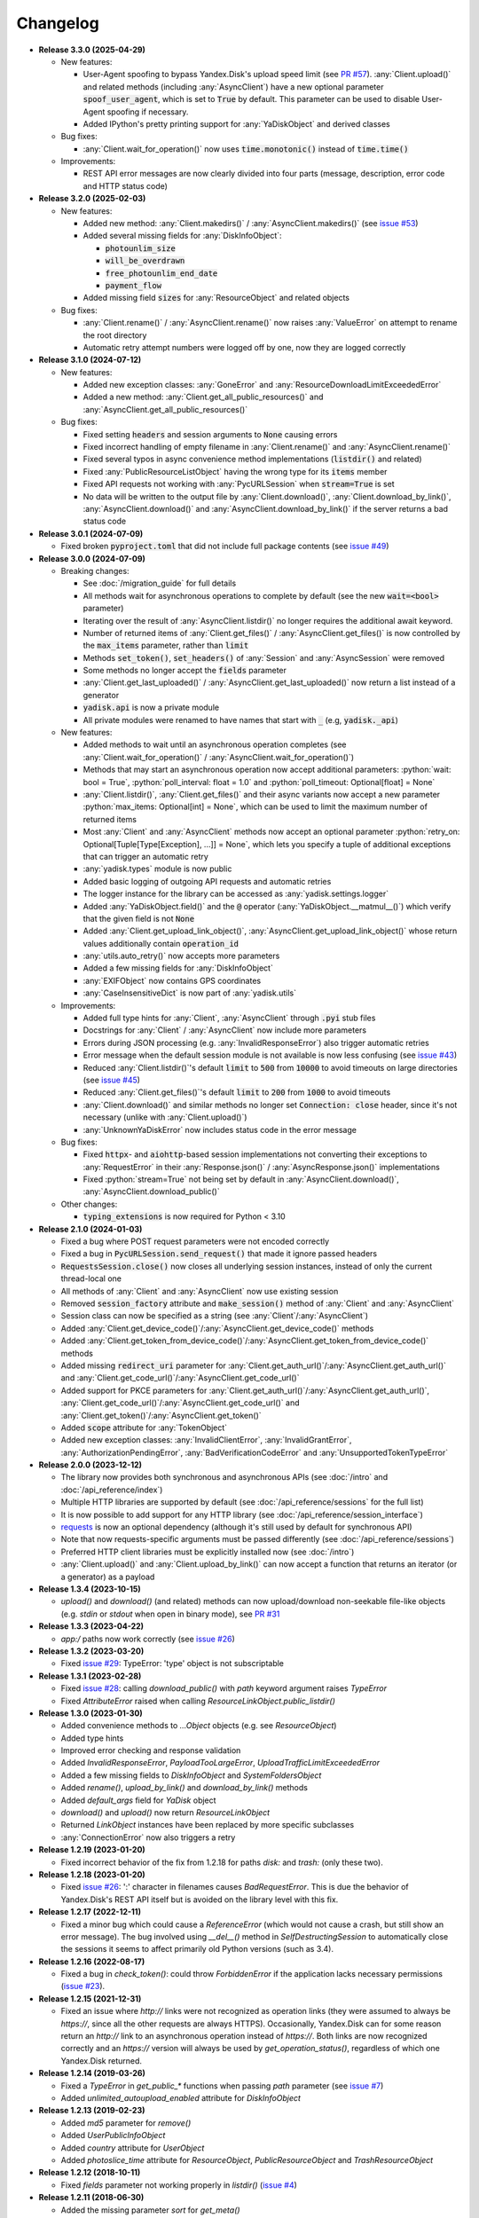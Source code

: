 Changelog
=========

.. _issue #2: https://github.com/ivknv/yadisk/issues/2
.. _issue #4: https://github.com/ivknv/yadisk/issues/4
.. _issue #7: https://github.com/ivknv/yadisk/issues/7
.. _issue #23: https://github.com/ivknv/yadisk/issues/23
.. _issue #26: https://github.com/ivknv/yadisk/issues/26
.. _issue #28: https://github.com/ivknv/yadisk/issues/28
.. _issue #29: https://github.com/ivknv/yadisk/issues/29
.. _PR #31: https://github.com/ivknv/yadisk/pull/31
.. _issue #43: https://github.com/ivknv/yadisk/issues/43
.. _issue #45: https://github.com/ivknv/yadisk/issues/45
.. _issue #49: https://github.com/ivknv/yadisk/issues/49
.. _issue #53: https://github.com/ivknv/yadisk/issues/53
.. _requests: https://pypi.org/project/requests
.. _PR #57: https://github.com/ivknv/yadisk/pull/57

.. role:: python(code)
   :language: python

* **Release 3.3.0 (2025-04-29)**

  * New features:

    * User-Agent spoofing to bypass Yandex.Disk's upload speed limit (see `PR #57`_).
      :any:`Client.upload()` and related methods (including :any:`AsyncClient`)
      have a new optional parameter :code:`spoof_user_agent`, which is set to
      :code:`True` by default. This parameter can be used to disable User-Agent
      spoofing if necessary.

    * Added IPython's pretty printing support for :any:`YaDiskObject` and
      derived classes

  * Bug fixes:

    * :any:`Client.wait_for_operation()` now uses :code:`time.monotonic()` 
      instead of :code:`time.time()`

  * Improvements:

    * REST API error messages are now clearly divided into four parts (message,
      description, error code and HTTP status code)

* **Release 3.2.0 (2025-02-03)**

  * New features:

    * Added new method: :any:`Client.makedirs()` / :any:`AsyncClient.makedirs()`
      (see `issue #53`_)
    * Added several missing fields for :any:`DiskInfoObject`:

      * :code:`photounlim_size`
      * :code:`will_be_overdrawn`
      * :code:`free_photounlim_end_date`
      * :code:`payment_flow`

    * Added missing field :code:`sizes` for :any:`ResourceObject` and related
      objects

  * Bug fixes:

    * :any:`Client.rename()` / :any:`AsyncClient.rename()` now raises
      :any:`ValueError` on attempt to rename the root directory
    * Automatic retry attempt numbers were logged off by one, now they are
      logged correctly

* **Release 3.1.0 (2024-07-12)**

  * New features:

    * Added new exception classes: :any:`GoneError` and
      :any:`ResourceDownloadLimitExceededError`
    * Added a new method: :any:`Client.get_all_public_resources()` and
      :any:`AsyncClient.get_all_public_resources()`

  * Bug fixes:

    * Fixed setting :code:`headers` and session arguments to :code:`None` causing
      errors
    * Fixed incorrect handling of empty filename in :any:`Client.rename()` and
      :any:`AsyncClient.rename()`
    * Fixed several typos in async convenience method implementations
      (:code:`listdir()` and related)
    * Fixed :any:`PublicResourceListObject` having the wrong type for its
      :code:`items` member
    * Fixed API requests not working with :any:`PycURLSession` when
      :code:`stream=True` is set
    * No data will be written to the output file by :any:`Client.download()`,
      :any:`Client.download_by_link()`, :any:`AsyncClient.download()` and
      :any:`AsyncClient.download_by_link()` if the server returns a bad status
      code

* **Release 3.0.1 (2024-07-09)**

  * Fixed broken :code:`pyproject.toml` that did not include full package
    contents (see `issue #49`_)

* **Release 3.0.0 (2024-07-09)**

  * Breaking changes:

    - See :doc:`/migration_guide` for full details
    - All methods wait for asynchronous operations to complete by default
      (see the new :code:`wait=<bool>` parameter)
    - Iterating over the result of :any:`AsyncClient.listdir()` no longer
      requires the additional await keyword.
    - Number of returned items of :any:`Client.get_files()` /
      :any:`AsyncClient.get_files()` is now controlled by the :code:`max_items`
      parameter, rather than :code:`limit`
    - Methods :code:`set_token()`, :code:`set_headers()` of :any:`Session` and
      :any:`AsyncSession` were removed
    - Some methods no longer accept the :code:`fields` parameter
    - :any:`Client.get_last_uploaded()` / :any:`AsyncClient.get_last_uploaded()`
      now return a list instead of a generator
    - :code:`yadisk.api` is now a private module
    - All private modules were renamed to have names that start with :code:`_`
      (e.g, :code:`yadisk._api`)
  * New features:

    - Added methods to wait until an asynchronous operation completes
      (see :any:`Client.wait_for_operation()` / :any:`AsyncClient.wait_for_operation()`)
    - Methods that may start an asynchronous operation now accept additional
      parameters: :python:`wait: bool = True`,
      :python:`poll_interval: float = 1.0` and
      :python:`poll_timeout: Optional[float] = None`
    - :any:`Client.listdir()`, :any:`Client.get_files()` and their async
      variants now accept a new parameter
      :python:`max_items: Optional[int] = None`, which can be used to limit
      the maximum number of returned items
    - Most :any:`Client` and :any:`AsyncClient` methods now accept an optional
      parameter :python:`retry_on: Optional[Tuple[Type[Exception], ...]] = None`,
      which lets you specify a tuple of additional exceptions that can trigger
      an automatic retry
    - :any:`yadisk.types` module is now public
    - Added basic logging of outgoing API requests and automatic retries
    - The logger instance for the library can be accessed as
      :any:`yadisk.settings.logger`
    - Added :any:`YaDiskObject.field()` and the :code:`@` operator
      (:any:`YaDiskObject.__matmul__()`) which verify that the given field is
      not :code:`None`
    - Added :any:`Client.get_upload_link_object()`,
      :any:`AsyncClient.get_upload_link_object()` whose return values
      additionally contain :code:`operation_id`
    - :any:`utils.auto_retry()` now accepts more parameters
    - Added a few missing fields for :any:`DiskInfoObject`
    - :any:`EXIFObject` now contains GPS coordinates
    - :any:`CaseInsensitiveDict` is now part of :any:`yadisk.utils`
  * Improvements:

    - Added full type hints for :any:`Client`, :any:`AsyncClient` through
      :code:`.pyi` stub files
    - Docstrings for :any:`Client` / :any:`AsyncClient` now include more
      parameters
    - Errors during JSON processing (e.g. :any:`InvalidResponseError`) also
      trigger automatic retries
    - Error message when the default session module is not available is now
      less confusing (see `issue #43`_)
    - Reduced :any:`Client.listdir()`'s default :code:`limit` to :code:`500`
      from :code:`10000` to avoid timeouts on large directories (see `issue #45`_)
    - Reduced :any:`Client.get_files()`'s default :code:`limit` to :code:`200`
      from :code:`1000` to avoid timeouts
    - :any:`Client.download()` and similar methods no longer set
      :code:`Connection: close` header, since it's not necessary (unlike with
      :any:`Client.upload()`)
    - :any:`UnknownYaDiskError` now includes status code in the error message
  * Bug fixes:

    - Fixed :code:`httpx`- and :code:`aiohttp`-based session implementations
      not converting their exceptions to :any:`RequestError` in their
      :any:`Response.json()` / :any:`AsyncResponse.json()` implementations
    - Fixed :python:`stream=True` not being set by default in
      :any:`AsyncClient.download()`, :any:`AsyncClient.download_public()`
  * Other changes:

    - :code:`typing_extensions` is now required for Python < 3.10

* **Release 2.1.0 (2024-01-03)**

  * Fixed a bug where POST request parameters were not encoded correctly
  * Fixed a bug in :code:`PycURLSession.send_request()` that made it ignore passed headers
  * :code:`RequestsSession.close()` now closes all underlying session
    instances, instead of only the current thread-local one
  * All methods of :any:`Client` and :any:`AsyncClient` now use existing session
  * Removed :code:`session_factory` attribute and :code:`make_session()` method
    of :any:`Client` and :any:`AsyncClient`
  * Session class can now be specified as a string (see :any:`Client`/:any:`AsyncClient`)
  * Added :any:`Client.get_device_code()`/:any:`AsyncClient.get_device_code()` methods
  * Added :any:`Client.get_token_from_device_code()`/:any:`AsyncClient.get_token_from_device_code()` methods
  * Added missing :code:`redirect_uri` parameter for :any:`Client.get_auth_url()`/:any:`AsyncClient.get_auth_url()`
    and :any:`Client.get_code_url()`/:any:`AsyncClient.get_code_url()`
  * Added support for PKCE parameters for :any:`Client.get_auth_url()`/:any:`AsyncClient.get_auth_url()`,
    :any:`Client.get_code_url()`/:any:`AsyncClient.get_code_url()` and
    :any:`Client.get_token()`/:any:`AsyncClient.get_token()`
  * Added :code:`scope` attribute for :any:`TokenObject`
  * Added new exception classes: :any:`InvalidClientError`, :any:`InvalidGrantError`,
    :any:`AuthorizationPendingError`, :any:`BadVerificationCodeError` and
    :any:`UnsupportedTokenTypeError`

* **Release 2.0.0 (2023-12-12)**

  * The library now provides both synchronous and asynchronous APIs (see
    :doc:`/intro` and :doc:`/api_reference/index`)
  * Multiple HTTP libraries are supported by default (see
    :doc:`/api_reference/sessions` for the full list)
  * It is now possible to add support for any HTTP library (see
    :doc:`/api_reference/session_interface`)
  * `requests`_ is now an optional dependency (although it's still used by
    default for synchronous API)
  * Note that now requests-specific arguments must be passed differently (see :doc:`/api_reference/sessions`)
  * Preferred HTTP client libraries must be explicitly installed now (see :doc:`/intro`)
  * :any:`Client.upload()` and :any:`Client.upload_by_link()` can now accept
    a function that returns an iterator (or a generator) as a payload

* **Release 1.3.4 (2023-10-15)**

  * `upload()` and `download()` (and related) methods can now
    upload/download non-seekable file-like objects (e.g. `stdin` or `stdout`
    when open in binary mode), see `PR #31`_

* **Release 1.3.3 (2023-04-22)**

  * `app:/` paths now work correctly (see `issue #26`_)

* **Release 1.3.2 (2023-03-20)**

  * Fixed `issue #29`_: TypeError: 'type' object is not subscriptable

* **Release 1.3.1 (2023-02-28)**

  * Fixed `issue #28`_: calling `download_public()` with `path` keyword argument raises `TypeError`
  * Fixed `AttributeError` raised when calling `ResourceLinkObject.public_listdir()`

* **Release 1.3.0 (2023-01-30)**

  * Added convenience methods to `...Object` objects (e.g. see `ResourceObject`)
  * Added type hints
  * Improved error checking and response validation
  * Added `InvalidResponseError`, `PayloadTooLargeError`, `UploadTrafficLimitExceededError`
  * Added a few missing fields to `DiskInfoObject` and `SystemFoldersObject`
  * Added `rename()`, `upload_by_link()` and `download_by_link()` methods
  * Added `default_args` field for `YaDisk` object
  * `download()` and `upload()` now return `ResourceLinkObject`
  * Returned `LinkObject` instances have been replaced by more specific subclasses
  * :any:`ConnectionError` now also triggers a retry

* **Release 1.2.19 (2023-01-20)**

  * Fixed incorrect behavior of the fix from 1.2.18 for paths `disk:`
    and `trash:` (only these two).

* **Release 1.2.18 (2023-01-20)**

  * Fixed `issue #26`_: ':' character in filenames causes `BadRequestError`.
    This is due the behavior of Yandex.Disk's REST API itself but is avoided
    on the library level with this fix.

* **Release 1.2.17 (2022-12-11)**

  * Fixed a minor bug which could cause a `ReferenceError`
    (which would not cause a crash, but still show an error message). The bug
    involved using `__del__()` method in `SelfDestructingSession`
    to automatically close the sessions it seems to affect primarily old Python
    versions (such as 3.4).

* **Release 1.2.16 (2022-08-17)**

  * Fixed a bug in `check_token()`: could throw `ForbiddenError` if
    the application lacks necessary permissions (`issue #23`_).

* **Release 1.2.15 (2021-12-31)**

  * Fixed an issue where `http://` links were not recognized as operation links
    (they were assumed to always be `https://`, since all the other
    requests are always HTTPS).
    Occasionally, Yandex.Disk can for some reason return an `http://` link
    to an asynchronous operation instead of `https://`.
    Both links are now recognized correctly and an `https://` version will
    always be used by `get_operation_status()`, regardless of which one
    Yandex.Disk returned.

* **Release 1.2.14 (2019-03-26)**

  * Fixed a `TypeError` in `get_public_*` functions when passing `path` parameter
    (see `issue #7`_)
  * Added `unlimited_autoupload_enabled` attribute for `DiskInfoObject`

* **Release 1.2.13 (2019-02-23)**

  * Added `md5` parameter for `remove()`
  * Added `UserPublicInfoObject`
  * Added `country` attribute for `UserObject`
  * Added `photoslice_time` attribute for `ResourceObject`, `PublicResourceObject`
    and `TrashResourceObject`

* **Release 1.2.12 (2018-10-11)**

  * Fixed `fields` parameter not working properly in `listdir()` (`issue #4`_)

* **Release 1.2.11 (2018-06-30)**

  * Added the missing parameter `sort` for `get_meta()`
  * Added `file` and `antivirus_status` attributes for `ResourceObject`,
    `PublicResourceObject` and `TrashResourceObject`
  * Added `headers` parameter
  * Fixed a typo in `download()` and `download_public()` (`issue #2`_)
  * Removed `*args` parameter everywhere

* **Release 1.2.10 (2018-06-14)**

  * Fixed `timeout=None` behavior. `None` is supposed to mean 'no timeout' but
    in the older versions it was synonymous with the default timeout.

* **Release 1.2.9 (2018-04-28)**

  * Changed the license to LGPLv3 (see `COPYING` and `COPYING.lesser`)
  * Other package info updates

* **Release 1.2.8 (2018-04-17)**

  * Fixed a couple of typos: `PublicResourceListObject.items` and
    `TrashResourceListObject.items` had wrong types
  * Substitute field aliases in `fields` parameter when performing
    API requests (e.g. `embedded` -> `_embedded`)

* **Release 1.2.7 (2018-04-15)**

  * Fixed a file rewinding bug when uploading/downloading files after a retry

* **Release 1.2.6 (2018-04-13)**

  * Now caching `requests` sessions so that open connections
    can be reused (which can significantly speed things up sometimes)
  * Disable `keep-alive` when uploading/downloading files by default

* **Release 1.2.5 (2018-03-31)**

  * Fixed an off-by-one bug in `utils.auto_retry()`
    (which could sometimes result in `AttributeError`)
  * Retry the whole request for `upload()`, `download()` and `download_public()`
  * Set `stream=True` for `download()` and `download_public()`
  * Other minor fixes

* **Release 1.2.4 (2018-02-19)**

  * Fixed `TokenObject` having `exprires_in` instead of `expires_in` (fixed a typo)

* **Release 1.2.3 (2018-01-20)**

  * Fixed a `TypeError` when `WrongResourceTypeError` is raised

* **Release 1.2.2 (2018-01-19)**

  * `refresh_token()` no longer requires a valid or empty token.

* **Release 1.2.1 (2018-01-14)**

  * Fixed auto retries not working. Whoops.

* **Release 1.2.0 (2018-01-14)**

  * Fixed passing `n_retries=0` to `upload()`,
    `download()` and `download_public()`
  * `upload()`, `download()` and `download_public()`
    no longer return anything (see the docs)
  * Added `utils` module (see the docs)
  * Added `RetriableYaDiskError`, `WrongResourceTypeError`,
    `BadGatewayError` and `GatewayTimeoutError`
  * `listdir()` now raises `WrongResourceTypeError`
    instead of `NotADirectoryError`

* **Release 1.1.1 (2017-12-29)**

  * Fixed argument handling in `upload()`, `download()` and `download_public()`.
    Previously, passing `n_retries` and `retry_interval` would raise an exception (`TypeError`).

* **Release 1.1.0 (2017-12-27)**

  * Better exceptions (see the docs)
  * Added support for `force_async` parameter
  * Minor bug fixes

* **Release 1.0.8 (2017-11-29)**

  * Fixed yet another `listdir()` bug

* **Release 1.0.7 (2017-11-04)**

  * Added `install_requires` argument to `setup.py`

* **Release 1.0.6 (2017-11-04)**

  * Return `OperationLinkObject` in some functions

* **Release 1.0.5 (2017-10-29)**

  * Fixed `setup.py` to exclude tests

* **Release 1.0.4 (2017-10-23)**

  * Fixed bugs in `upload`, `download` and `listdir` functions
  * Set default `listdir` `limit` to `10000`

* **Release 1.0.3 (2017-10-22)**

  * Added settings

* **Release 1.0.2 (2017-10-19)**

  * Fixed `get_code_url` function (added missing parameters)

* **Release 1.0.1 (2017-10-18)**

  * Fixed a major bug in `GetTokenRequest` (added missing parameter)

* **Release 1.0.0 (2017-10-18)**

  * Initial release
